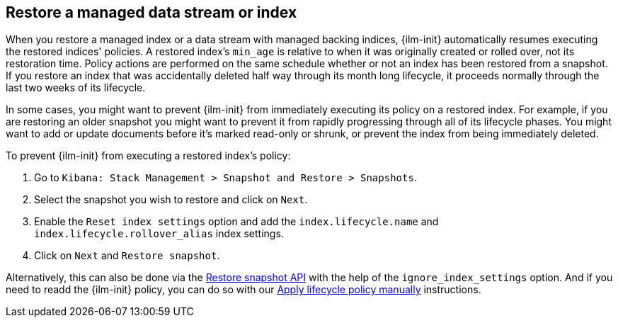 [role="xpack"]
[[index-lifecycle-and-snapshots]]
== Restore a managed data stream or index

When you restore a managed index or a data stream with managed backing indices, 
{ilm-init} automatically resumes executing the restored indices' policies.
A restored index's `min_age` is relative to when it was originally created or rolled over, 
not its restoration time. 
Policy actions are performed on the same schedule whether or not 
an index has been restored from a snapshot.
If you restore an index that was accidentally deleted half way through its month long lifecycle,
it proceeds normally through the last two weeks of its lifecycle.

In some cases, you might want to prevent {ilm-init} from immediately executing
its policy on a restored index.
For example, if you are restoring an older snapshot you might want to 
prevent it from rapidly progressing through all of its lifecycle phases. 
You might want to add or update documents before it's marked read-only or shrunk, 
or prevent the index from being immediately deleted.

To prevent {ilm-init} from executing a restored index's policy:

1. Go to `Kibana: Stack Management > Snapshot and Restore > Snapshots`.
2. Select the snapshot you wish to restore and click on `Next`.
3. Enable the `Reset index settings` option and add the `index.lifecycle.name` and `index.lifecycle.rollover_alias` index settings.
4. Click on `Next` and `Restore snapshot`.

Alternatively, this can also be done via the <<restore-snapshot-api,Restore snapshot API>> with the help of the `ignore_index_settings` option. And if you need to readd the {ilm-init} policy, you can do so with our <<apply-policy-manually,Apply lifecycle policy manually>> instructions.
